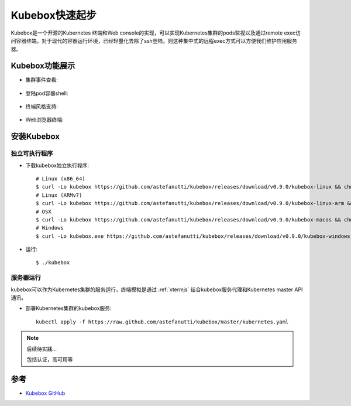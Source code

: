 .. _kubebox_startup:

====================
Kubebox快速起步
====================

Kubebox是一个开源的Kubernetes 终端和Web console的实现，可以实现Kubernetes集群的pods监视以及通过remote exec访问容器终端。对于现代的容器运行环境，已经轻量化去除了ssh登陆，则这种集中式的远程exec方式可以方便我们维护应用服务器。

Kubebox功能展示
==================

- 集群事件查看:

.. figure:: ../../../_static/kubernetes/deployment/kubebox/kubebox_cluster_event.png
   :scale: 25

- 登陆pod容器shell:

.. figure:: ../../../_static/kubernetes/deployment/kubebox/kubebox_container_shell.png
   :scale: 25

- 终端风格支持:

.. figure:: ../../../_static/kubernetes/deployment/kubebox/kubebox_term_themes.png
   :scale: 25

- Web浏览器终端:

.. figure:: ../../../_static/kubernetes/deployment/kubebox/kubebox_web_term.png
   :scale: 25

安装Kubebox
==============

独立可执行程序
-----------------

- 下载kubebox独立执行程序::

   # Linux (x86_64)
   $ curl -Lo kubebox https://github.com/astefanutti/kubebox/releases/download/v0.9.0/kubebox-linux && chmod +x kubebox
   # Linux (ARMv7)
   $ curl -Lo kubebox https://github.com/astefanutti/kubebox/releases/download/v0.9.0/kubebox-linux-arm && chmod +x kubebox
   # OSX
   $ curl -Lo kubebox https://github.com/astefanutti/kubebox/releases/download/v0.9.0/kubebox-macos && chmod +x kubebox
   # Windows
   $ curl -Lo kubebox.exe https://github.com/astefanutti/kubebox/releases/download/v0.9.0/kubebox-windows.exe

- 运行::

   $ ./kubebox

服务器运行
-----------

kubebox可以作为Kubernetes集群的服务运行，终端模拟是通过 :ref:`xtermjs` 结合kubebox服务代理和Kubernetes master API通讯。

- 部署Kubernetes集群的kubebox服务::

   kubectl apply -f https://raw.github.com/astefanutti/kubebox/master/kubernetes.yaml

.. note::

   后续待实践...

   包括认证，高可用等

参考
=====

- `Kubebox GitHub <https://github.com/astefanutti/kubebox>`_
